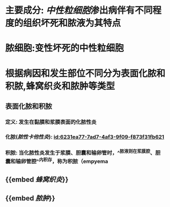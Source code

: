 :PROPERTIES:
:ID:	34D3F736-B91A-4CB8-8EDC-E7E7F2DAACE7
:END:

* 主要成分: [[中性粒细胞]]渗出病伴有不同程度的组织坏死和脓液为其特点
* 脓细胞:变性坏死的中性粒细胞
* 根据病因和发生部位不同分为表面化脓和积脓,蜂窝织炎和脓肿等类型
** 表面化脓和积脓
*** 定义: 发生在黏膜和浆膜表面的化脓性炎
*** 化脓([[脓性卡他性炎]]): [[id:6231ea77-7ad7-4af3-9f09-f873f31fb621]]
*** 积脓: 当化脓性炎发生于浆膜、胆囊和输卵管时，^^脓液则在浆膜腔、胆囊和输卵管腔^^内积存，称为积脓（empyema
** {{embed [[蜂窝织炎]]}}
** {{embed [[脓肿]]}}